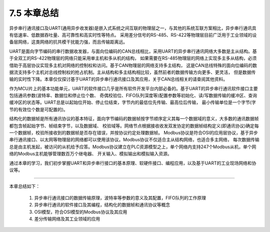 ===========================
7.5 本章总结
===========================

异步串行通讯接口及UART(通用异步收发器)是嵌入式系统之间互联的物理层之一，与其他的系统互联方案相比，异步串行通讯具有低速率、低数据吞吐量、高可靠性和高实时性等特点。
采用差分信号的RS-485、RS-422等物理层目前广泛用于工业领域的设备层网络，这类网络的抗共模干扰能力强，而且传输距离远。

UART是面向字节编码的串行数据收发器，与面向位编码的CAN总线相比，采用UART的异步串行通讯网络大多数是主从结构。基于全双工的RS-422物理层的网络只能采用单主机和多从机的结构，
如果需要在RS-485物理层的网络上实现多主多从结构，必须借助于高层协议实现多主机对网络的控制权和访问。基于CAN物理层的网络支持多主结构，
这是CAN总线特殊的面向位编码的数据流支持多个主机对总线控制权的抢占机制。主从结构和多主结构相比较，虽然前者的数据传输方向更多、更灵活，
但是数据传输的实时性下降。本章仅仅探讨基于UART的异步串行通讯接口及其应用，关于CAN总线相关的请查阅其他资料。

作为MCU片上的基本功能单元，UART的软件接口几乎是所有软件开发平台内部必备的。基于UART的异步串行通讯软件接口主要包括通讯参数(波特率、数据位和停止位个数、
奇偶校验位、FIFO队列深度等)配置参数等初始化、读/写数据传输的缓冲区、查询缓冲区的状态等。UART总是以起始位开始、停止位结束，字节内的最低位先传输、最高位后传输，
最小传输单位是一个字节(字节的有效位个数是可配置的)。

结构化的数据帧是所有通讯协议的基本特征，面向字节编码的数据帧按字节顺序定义其每一个数据域的意义，大多数的通讯数据帧都包含帧起始字节、帧结束字节，以及数据域、
校验域等。网络节点根据接收收发双发协定的数据帧结构定义(即通讯协议)确定每一个数据帧，校验所接收到的数据帧是否存在错误，并按协议约定处理数据帧。
Modbus协议是符合OSI的应用层协议，基于异步串行通讯接口、以太网等物理层的网络都可以使用该协议。Modbus协议不仅适合主从结构网络，也适合多主网络，
每次数据传输总是由主机发起，被访问的从机给予应答。Modbus协议建立在PLC资源模型之上，单个网络内支持247个Modbus从机，单个网络的Modbus主机能够管理数百万个继电器、
开关输入、模拟输出和模拟输入资源。

通过本章的学习，我们初步掌握UART和异步串行接口的基本原理、软硬件接口、编程应用，以及基于UART的工业现场网络和协议等。

---------------------------

本章总结如下：

  1. 异步串行通讯接口的数据传输原理，波特率等参数的意义及其配置，FIFO队列的工作原理
  2. 异步串行通讯的软件接口及其编程，结构化的数据帧和通讯协议等概念
  3. OSI模型，符合OSI模型的Modbus协议及其应用
  4. 差分传输网络及其工业领域的应用

